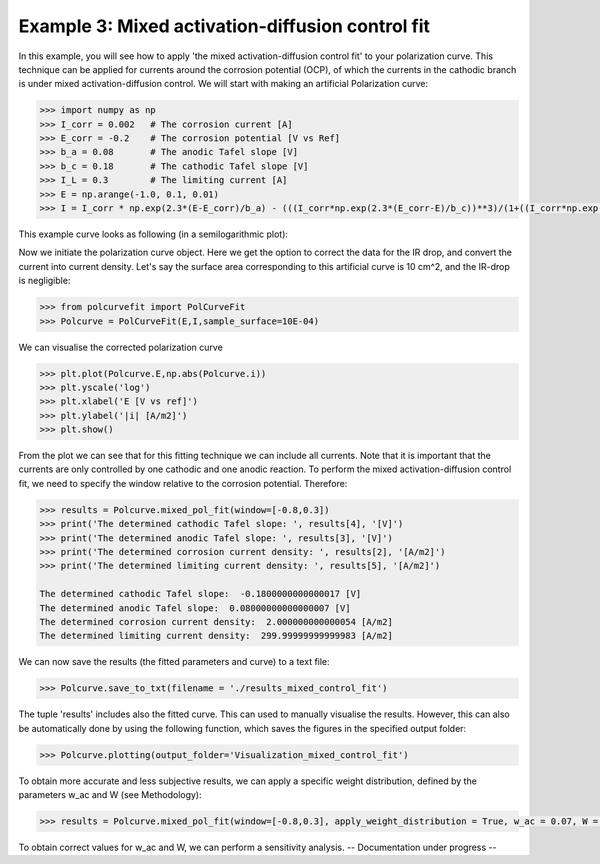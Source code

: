 =================================================
Example 3: Mixed activation-diffusion control fit
=================================================

In this example, you will see how to apply 'the mixed activation-diffusion control fit' to your polarization curve. This technique can be applied for currents around the corrosion potential (OCP), of which the currents in the cathodic branch is under mixed activation-diffusion control. We will start with making an artificial Polarization curve:

.. code-block:: python
   
   >>> import numpy as np
   >>> I_corr = 0.002 	# The corrosion current [A]
   >>> E_corr = -0.2 	# The corrosion potential [V vs Ref]
   >>> b_a = 0.08 	# The anodic Tafel slope [V]
   >>> b_c = 0.18 	# The cathodic Tafel slope [V]
   >>> I_L = 0.3 	# The limiting current [A]
   >>> E = np.arange(-1.0, 0.1, 0.01)
   >>> I = I_corr * np.exp(2.3*(E-E_corr)/b_a) - (((I_corr*np.exp(2.3*(E_corr-E)/b_c))**3)/(1+((I_corr*np.exp(2.3*(E_corr-E)/b_c))/I_L)**3))**(1/3)

This example curve looks as following (in a semilogarithmic plot):

.. image:: example_curve.jpeg
   :width: 400
   :alt: Alternative text

Now we initiate the polarization curve object. Here we get the option to correct the data for the IR drop, and convert the current into current density. Let's say the surface area corresponding to this artificial curve is 10 cm^2, and the IR-drop is negligible:

.. code-block:: python
   
   >>> from polcurvefit import PolCurveFit
   >>> Polcurve = PolCurveFit(E,I,sample_surface=10E-04)

We can visualise the corrected polarization curve

.. code-block:: python
   
   >>> plt.plot(Polcurve.E,np.abs(Polcurve.i))
   >>> plt.yscale('log')
   >>> plt.xlabel('E [V vs ref]')
   >>> plt.ylabel('|i| [A/m2]')
   >>> plt.show()

.. image:: example_curve2.jpeg
   :width: 400
   :alt: Alternative text

From the plot we can see that for this fitting technique we can include all currents. Note that it is important that the currents are only controlled by one cathodic and one anodic reaction. To perform the mixed activation-diffusion control fit, we need to specify the  window relative to the corrosion potential. Therefore:

.. code-block:: python
   
   >>> results = Polcurve.mixed_pol_fit(window=[-0.8,0.3])
   >>> print('The determined cathodic Tafel slope: ', results[4], '[V]')
   >>> print('The determined anodic Tafel slope: ', results[3], '[V]')
   >>> print('The determined corrosion current density: ', results[2], '[A/m2]')
   >>> print('The determined limiting current density: ', results[5], '[A/m2]')

   The determined cathodic Tafel slope:  -0.1800000000000017 [V]
   The determined anodic Tafel slope:  0.08000000000000007 [V]
   The determined corrosion current density:  2.000000000000054 [A/m2]
   The determined limiting current density:  299.99999999999983 [A/m2]

We can now save the results (the fitted parameters and curve) to a text file:

.. code-block:: python

   >>> Polcurve.save_to_txt(filename = './results_mixed_control_fit')

The tuple 'results' includes also the fitted curve. This can used to manually visualise the results. However, this can  also be automatically done by using the following function, which saves the figures in the specified output folder:

.. code-block:: python
   
   >>> Polcurve.plotting(output_folder='Visualization_mixed_control_fit')

To obtain more accurate and less subjective results, we can apply a specific weight distribution, defined by the parameters w_ac and W (see Methodology):

.. code-block:: python
   
   >>> results = Polcurve.mixed_pol_fit(window=[-0.8,0.3], apply_weight_distribution = True, w_ac = 0.07, W = 80))

To obtain correct values for w_ac and W, we can perform a sensitivity analysis. -- Documentation under progress --







